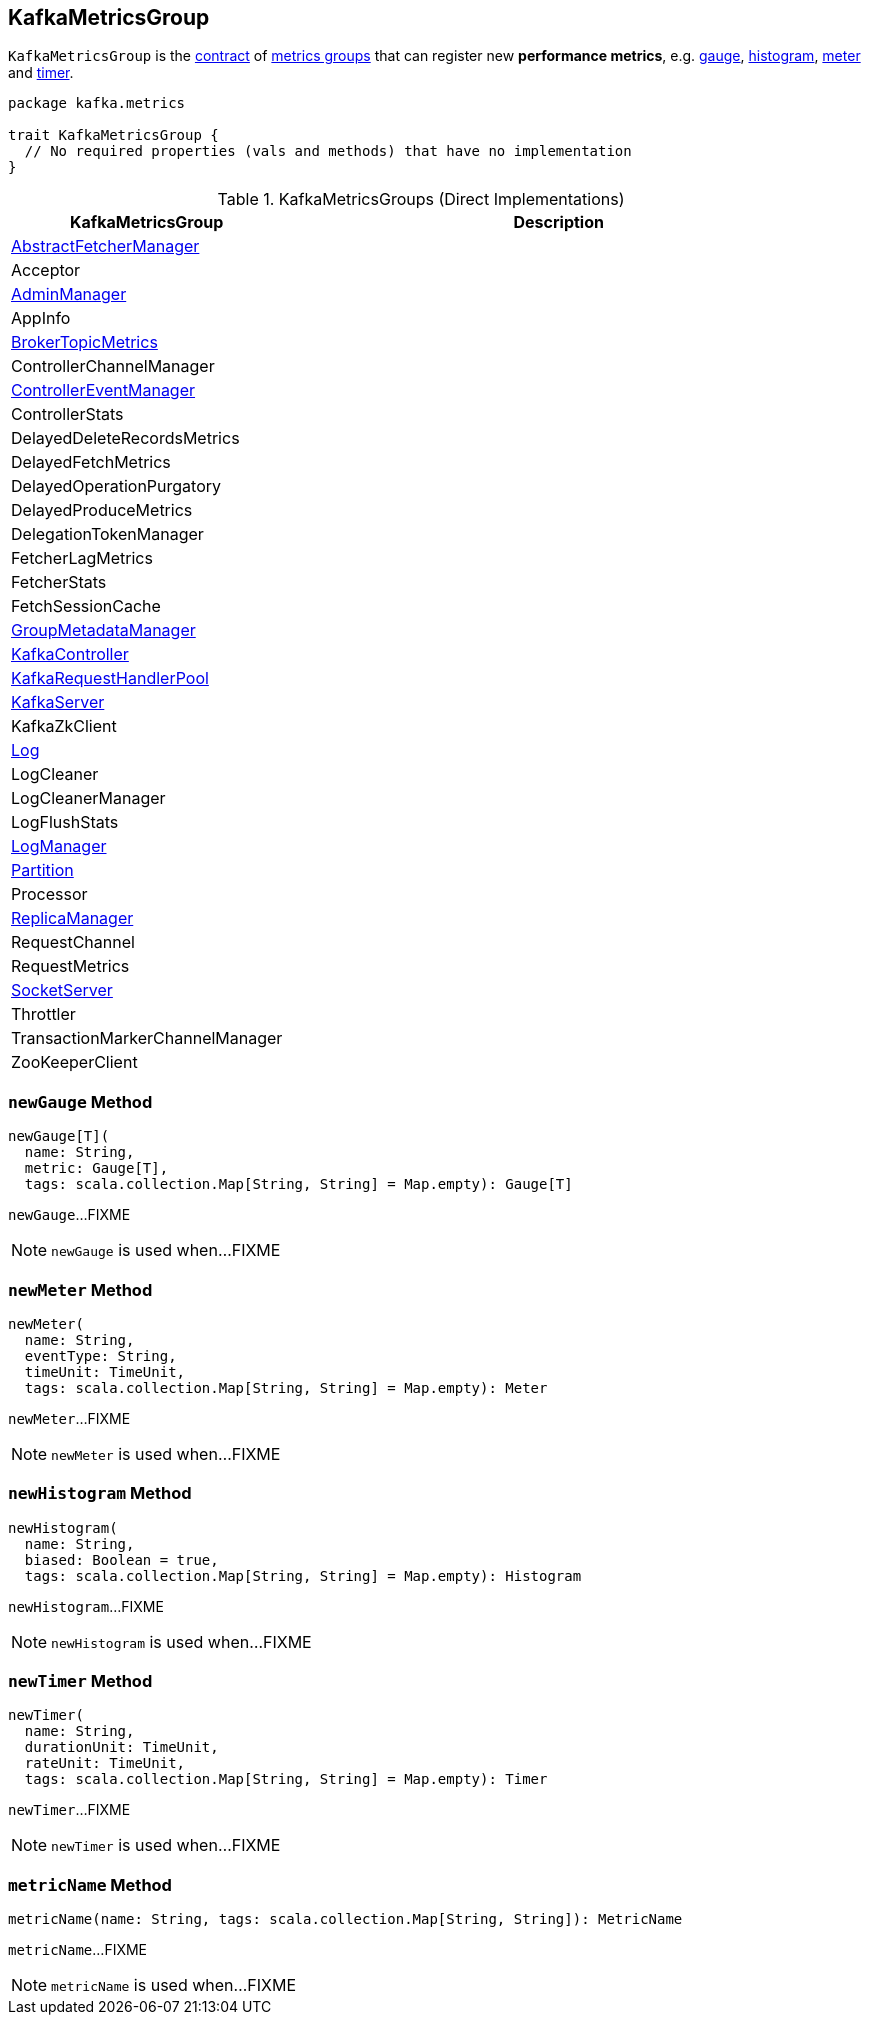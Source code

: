 == [[KafkaMetricsGroup]] KafkaMetricsGroup

`KafkaMetricsGroup` is the <<contract, contract>> of <<implementations, metrics groups>> that can register new *performance metrics*, e.g. <<newGauge, gauge>>, <<newHistogram, histogram>>, <<newMeter, meter>> and <<newTimer, timer>>.

[[contract]]
[source, scala]
----
package kafka.metrics

trait KafkaMetricsGroup {
  // No required properties (vals and methods) that have no implementation
}
----

[[implementations]]
.KafkaMetricsGroups (Direct Implementations)
[cols="1,2",options="header",width="100%"]
|===
| KafkaMetricsGroup
| Description

| <<kafka-AbstractFetcherManager.adoc#, AbstractFetcherManager>>
| [[AbstractFetcherManager]]

| Acceptor
| [[Acceptor]]

| <<kafka-AdminManager.adoc#, AdminManager>>
| [[AdminManager]]

| AppInfo
| [[AppInfo]]

| <<kafka-BrokerTopicMetrics.adoc#, BrokerTopicMetrics>>
| [[BrokerTopicMetrics]]

| ControllerChannelManager
| [[ControllerChannelManager]]

| <<kafka-ControllerEventManager.adoc#, ControllerEventManager>>
| [[ControllerEventManager]]

| ControllerStats
| [[ControllerStats]]

| DelayedDeleteRecordsMetrics
| [[DelayedDeleteRecordsMetrics]]

| DelayedFetchMetrics
| [[DelayedFetchMetrics]]

| DelayedOperationPurgatory
| [[DelayedOperationPurgatory]]

| DelayedProduceMetrics
| [[DelayedProduceMetrics]]

| DelegationTokenManager
| [[DelegationTokenManager]]

| FetcherLagMetrics
| [[FetcherLagMetrics]]

| FetcherStats
| [[FetcherStats]]

| FetchSessionCache
| [[FetchSessionCache]]

| <<kafka-GroupMetadataManager.adoc#, GroupMetadataManager>>
| [[GroupMetadataManager]]

| <<kafka-KafkaController.adoc#, KafkaController>>
| [[KafkaController]]

| <<kafka-KafkaRequestHandlerPool.adoc#, KafkaRequestHandlerPool>>
| [[KafkaRequestHandlerPool]]

| <<kafka-KafkaServer.adoc#, KafkaServer>>
| [[KafkaServer]]

| KafkaZkClient
| [[KafkaZkClient]]

| <<kafka-Log.adoc#, Log>>
| [[Log]]

| LogCleaner
| [[LogCleaner]]

| LogCleanerManager
| [[LogCleanerManager]]

| LogFlushStats
| [[LogFlushStats]]

| <<kafka-LogManager.adoc#, LogManager>>
| [[LogManager]]

| <<kafka-cluster-Partition.adoc#, Partition>>
| [[Partition]]

| Processor
| [[Processor]]

| <<kafka-server-ReplicaManager.adoc#, ReplicaManager>>
| [[ReplicaManager]]

| RequestChannel
| [[RequestChannel]]

| RequestMetrics
| [[RequestMetrics]]

| <<kafka-SocketServer.adoc#, SocketServer>>
| [[SocketServer]]

| Throttler
| [[Throttler]]

| TransactionMarkerChannelManager
| [[TransactionMarkerChannelManager]]

| ZooKeeperClient
| [[ZooKeeperClient]]
|===

=== [[newGauge]] `newGauge` Method

[source, scala]
----
newGauge[T](
  name: String,
  metric: Gauge[T],
  tags: scala.collection.Map[String, String] = Map.empty): Gauge[T]
----

`newGauge`...FIXME

NOTE: `newGauge` is used when...FIXME

=== [[newMeter]] `newMeter` Method

[source, scala]
----
newMeter(
  name: String,
  eventType: String,
  timeUnit: TimeUnit,
  tags: scala.collection.Map[String, String] = Map.empty): Meter
----

`newMeter`...FIXME

NOTE: `newMeter` is used when...FIXME

=== [[newHistogram]] `newHistogram` Method

[source, scala]
----
newHistogram(
  name: String,
  biased: Boolean = true,
  tags: scala.collection.Map[String, String] = Map.empty): Histogram
----

`newHistogram`...FIXME

NOTE: `newHistogram` is used when...FIXME

=== [[newTimer]] `newTimer` Method

[source, scala]
----
newTimer(
  name: String,
  durationUnit: TimeUnit,
  rateUnit: TimeUnit,
  tags: scala.collection.Map[String, String] = Map.empty): Timer
----

`newTimer`...FIXME

NOTE: `newTimer` is used when...FIXME

=== [[metricName]] `metricName` Method

[source, scala]
----
metricName(name: String, tags: scala.collection.Map[String, String]): MetricName
----

`metricName`...FIXME

NOTE: `metricName` is used when...FIXME
